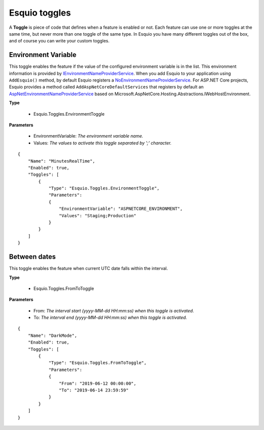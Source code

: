 Esquio toggles
==============

A **Toggle** is piece of code that defines when a feature is enabled or not. Each feature can use one or more toggles at the same time, but never more than one toggle of the same type. In Esquio you have many different toggles out of the box, and of course you can write your custom toggles.


Environment Variable
^^^^^^^^^^^^^^^^^^^^
This toggle enables the feature if the value of the configured environment variable is in the list. 
This environment information is provided by `IEnvironmentNameProviderService <https://github.com/Xabaril/Esquio/blob/d666432f3f6fa1254dc852c7689485f1388b2da8/src/Esquio/Abstractions/Providers/IEnvironmentNameProviderService.cs#L9>`_. When you add Esquio to your application using ``AddEsquio()`` method, by default Esquio registers a `NoEnvironmentNameProviderService <https://github.com/Xabaril/Esquio/blob/d666432f3f6fa1254dc852c7689485f1388b2da8/src/Esquio/Abstractions/Providers/IEnvironmentNameProviderService.cs#L18>`_. For ASP.NET Core projects, Esquio provides a method called ``AddAspNetCoreDefaultServices`` that registers by default an `AspNetEnvironmentNameProviderService <https://github.com/Xabaril/Esquio/blob/d666432f3f6fa1254dc852c7689485f1388b2da8/src/Esquio.AspNetCore/Providers/AspNetEnvironmentNameProviderService.cs#L8>`_ based on Microsoft.AspNetCore.Hosting.Abstractions.IWebHostEnvironment.

**Type** 

    * Esquio.Toggles.EnvironmentToggle

**Parameters**

    * EnvironmentVariable: *The environment variable name.*
    * Values: *The values to activate this toggle separated by ';' character.*

::

                {
                    "Name": "MinutesRealTime",
                    "Enabled": true,
                    "Toggles": [
                        {
                            "Type": "Esquio.Toggles.EnvironmentToggle",
                            "Parameters": 
                            {
                                "EnvironmentVariable": "ASPNETCORE_ENVIRONMENT",
                                "Values": "Staging;Production"
                            }
                        }
                    ]
                }

Between dates
^^^^^^^^^^^^^
This toggle enables the feature when current UTC date falls within the interval.

**Type** 

    * Esquio.Toggles.FromToToggle

**Parameters**

    * From: *The interval start (yyyy-MM-dd HH:mm:ss) when this toggle is activated.*
    * To: *The interval end (yyyy-MM-dd HH:mm:ss) when this toggle is activated.*

::

                {
                    "Name": "DarkMode",
                    "Enabled": true,
                    "Toggles": [
                        {
                            "Type": "Esquio.Toggles.FromToToggle",
                            "Parameters": 
                            {
                                "From": "2019-06-12 00:00:00",
                                "To": "2019-06-14 23:59:59"
                            }
                        }
                    ]
                }

